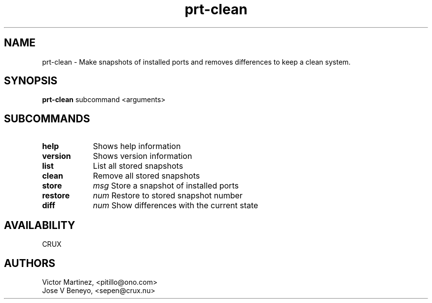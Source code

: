 .TH prt-clean 1 LOCAL

.SH NAME

prt-clean - Make snapshots of installed ports and removes differences to keep a clean system.

.SH SYNOPSIS

.B prt-clean
.RB subcommand
.RB <arguments>

.SH SUBCOMMANDS

.TP 13
.B help
Shows help information
.TP 13
.B version
Shows version information
.TP 13
.B list
List all stored snapshots
.TP 13
.B clean
Remove all stored snapshots
.TP 9 
.B store
.IR msg
Store a snapshot of installed ports
.TP 9
.B restore
.IR num
Restore to stored snapshot number
.TP 9
.B diff
.IR num
Show differences with the current state

.SH AVAILABILITY
CRUX

.SH AUTHORS

Victor Martinez, <pitillo@ono.com>
.br
Jose V Beneyo, <sepen@crux.nu>


